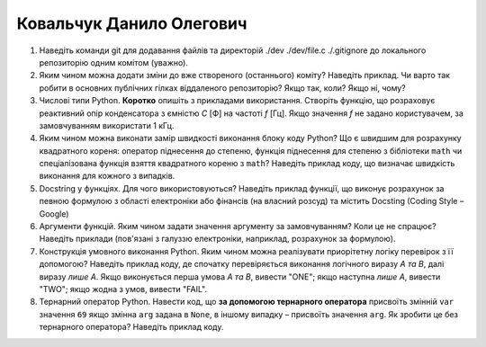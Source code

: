 ==============================
Ковальчук Данило Олегович
==============================


#. Наведіть команди git для додавання файлів та директорій ./dev ./dev/file.c ./.gitignore до локального репозиторію одним комітом
   (уважно).
#. Яким чином можна додати зміни до вже створеного (останнього) коміту? Наведіть приклад.
   Чи варто так робити в основних публічних гілках віддаленого репозиторію? Якщо так, коли? Якщо ні, чому?

#. Числові типи Python. **Коротко** опишіть з прикладами використання. Створіть функцію, що розраховує реактивний опір
   конденсатора з ємністю *C* [Ф] на частоті *f* [Гц]. Якщо значення *f* не задано користувачем, за замовчуванням
   використати 1 кГц.
#. Яким чином можна виконати замір швидкості виконання блоку коду Python?
   Що є швидшим для розрахунку квадратного кореня: оператор піднесення до степеню, функція піднесення для степеню з бібліотеки
   ``math`` чи спеціалізована функція взяття квадратного кореню з ``math``? Наведіть приклад коду, що визначає швидкість виконання
   для кожного з випадків.

#. Docstring у функціях. Для чого використовуються? Наведіть приклад функції, що виконує розрахунок за певною формулою
   з області електроніки або фінансів (на власний розсуд) та містить Docsting (Coding Style – Google)
#. Аргументи функцій. Яким чином задати значення аргументу за замовчуванням? Коли це не спрацює?
   Наведіть приклади (пов'язані з галуззю електроніки, наприклад, розрахунок за формулою).

#. Конструкція умовного виконання Python. Яким чином можна реалізувати приорітетну логіку перевірок з її допомогою?
   Наведіть приклад коду, де спочатку перевіряється виконання логічного виразу *A та B*, далі виразу *лише A*.
   Якщо виконується перша умова *A та B*, вивести "ONE"; якщо наступна *лише А*, вивести "TWO"; якщо жодна з умов, вивести "FAIL".
#. Тернарний оператор Python. Навести код, що **за допомогою тернарного оператора**
   присвоїть змінній ``var`` значення ``69`` якщо змінна ``arg`` задана в ``None``, в іншому випадку – присвоїть значення ``arg``.
   Як зробити це без тернарного оператора? Наведіть приклад коду.
